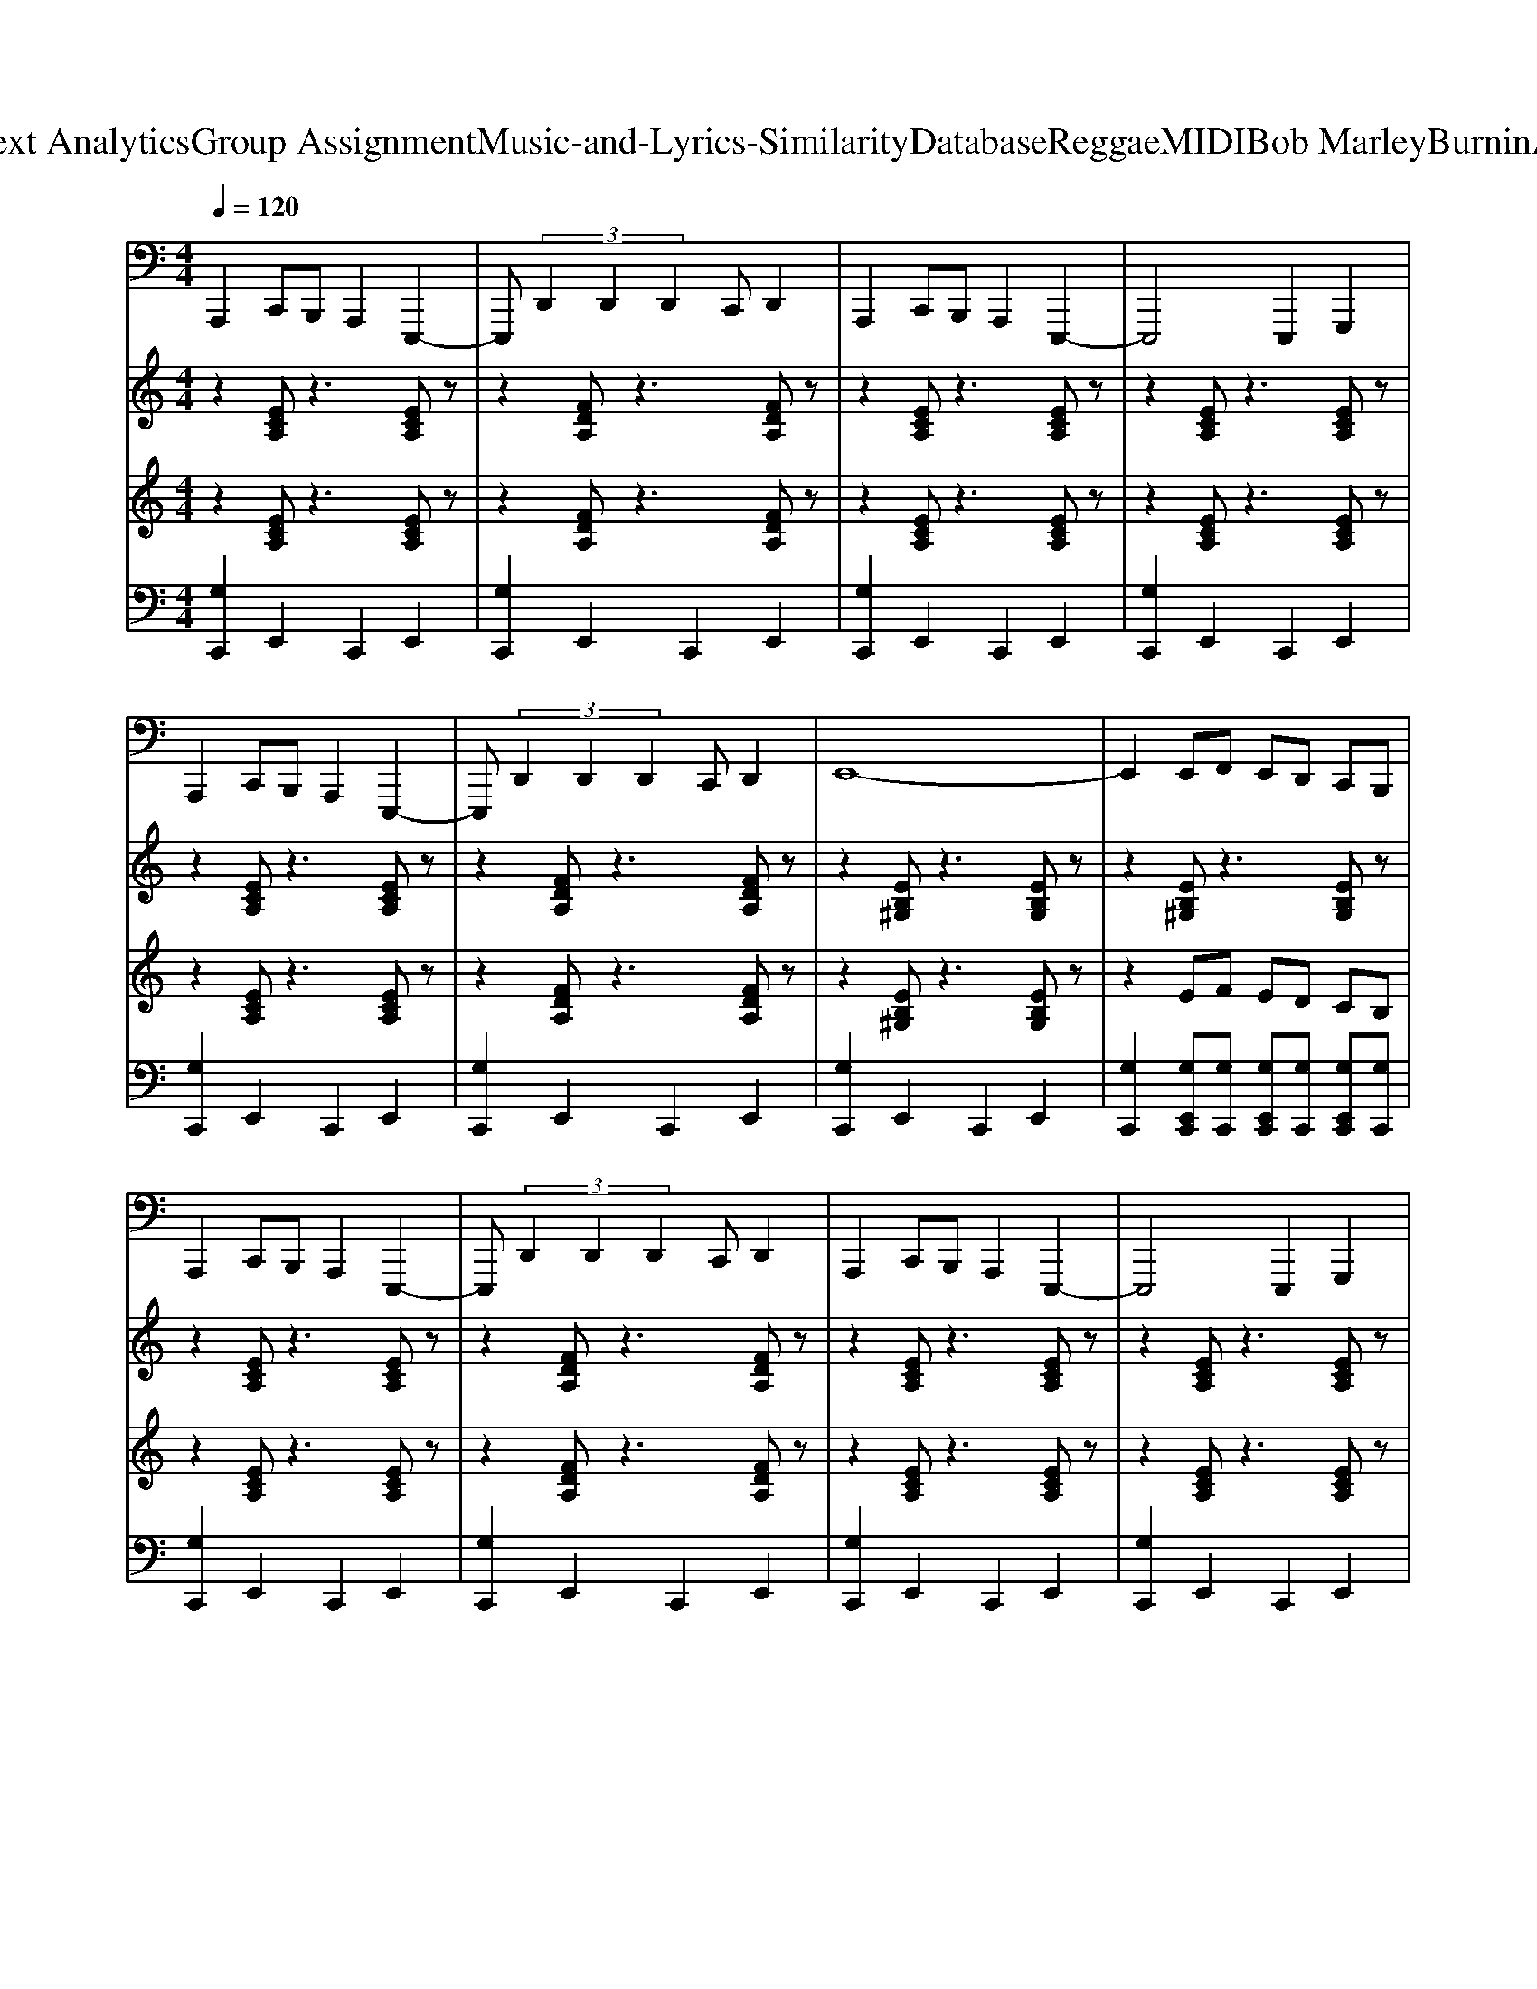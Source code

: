 X: 1
T: from D:\TCD\Text Analytics\Group Assignment\Music-and-Lyrics-Similarity\Database\Reggae\MIDI\Bob Marley\BurninAndLootin.mid
M: 4/4
L: 1/8
Q:1/4=120
% Last note suggests Locrian mode tune
K:C % 0 sharps
V:1
%%MIDI program 33
%%MIDI program 33
A,,,2 C,,B,,, A,,,2 E,,,2-| \
E,,, (3D,,2D,,2D,,2C,, D,,2| \
A,,,2 C,,B,,, A,,,2 E,,,2-| \
E,,,4 E,,,2 G,,,2|
A,,,2 C,,B,,, A,,,2 E,,,2-| \
E,,, (3D,,2D,,2D,,2C,, D,,2| \
E,,8-| \
E,,2 E,,F,, E,,D,, C,,B,,,|
A,,,2 C,,B,,, A,,,2 E,,,2-| \
E,,, (3D,,2D,,2D,,2C,, D,,2| \
A,,,2 C,,B,,, A,,,2 E,,,2-| \
E,,,4 E,,,2 G,,,2|
A,,,2 C,,B,,, A,,,2 E,,,2-| \
E,,, (3D,,2D,,2D,,2C,, D,,2| \
E,,8-| \
E,,2 E,,F,, E,,D,, C,,B,,,|
A,,,2 C,,B,,, A,,,2 E,,,2-| \
E,,, (3D,,2D,,2D,,2C,, D,,2| \
A,,,2 C,,B,,, A,,,2 E,,,2-| \
E,,,4 E,,,2 G,,,2|
A,,,2 C,,B,,, A,,,2 E,,,2-| \
E,,, (3D,,2D,,2D,,2C,, D,,2| \
E,,8-| \
E,,2 E,,F,, E,,D,, C,,B,,,|
A,,,2 C,,B,,, A,,,2 E,,,2-| \
E,,, (3D,,2D,,2D,,2C,, D,,2| \
A,,,2 C,,B,,, A,,,2 E,,,2-| \
E,,,4 E,,,2 G,,,2|
A,,,2 C,,B,,, A,,,2 E,,,2-| \
E,,, (3D,,2D,,2D,,2C,, D,,2| \
E,,8-| \
E,,2 E,,F,, E,,D,, C,,B,,,|
A,,,2 C,,B,,, A,,,2 E,,,2-| \
E,,, (3D,,2D,,2D,,2C,, D,,2| \
A,,,2 C,,B,,, A,,,2 E,,,2-| \
E,,,4 E,,,2 G,,,2|
A,,,2 C,,B,,, A,,,2 E,,,2-| \
E,,, (3D,,2D,,2D,,2C,, D,,2| \
E,,8-| \
E,,2 E,,F,, E,,D,, C,,B,,,|
A,,,2 C,,B,,, A,,,2 E,,,2-| \
E,,, (3D,,2D,,2D,,2C,, D,,2| \
A,,,2 C,,B,,, A,,,2 E,,,2-| \
E,,,4 E,,,2 G,,,2|
A,,,2 C,,B,,, A,,,2 E,,,2-| \
E,,, (3D,,2D,,2D,,2C,, D,,2| \
E,,8-| \
E,,2 E,,F,, E,,D,, C,,B,,,|
A,,,2 C,,B,,, A,,,2 E,,,2-| \
E,,, (3D,,2D,,2D,,2C,, D,,2| \
A,,,2 C,,B,,, A,,,2 E,,,2-| \
E,,,4 E,,,2 G,,,2|
A,,,2 C,,B,,, A,,,2 E,,,2-| \
E,,, (3D,,2D,,2D,,2C,, D,,2| \
E,,8-| \
E,,2 E,,F,, E,,D,, C,,B,,,|
A,,,2 C,,B,,, A,,,2 E,,,2-| \
E,,, (3D,,2D,,2D,,2C,, D,,2| \
A,,,2 C,,B,,, A,,,2 E,,,2-| \
E,,,4 E,,,2 G,,,2|
A,,,2 C,,B,,, A,,,2 E,,,2-| \
E,,, (3D,,2D,,2D,,2C,, D,,2| \
E,,8-| \
E,,2 E,,F,, E,,D,, C,,B,,,|
A,,,2 C,,B,,, A,,,2 E,,,2-| \
E,,, (3D,,2D,,2D,,2C,, D,,2| \
A,,,2 C,,B,,, A,,,2 E,,,2-| \
E,,,4 E,,,2 G,,,2|
A,,,2 C,,B,,, A,,,2 E,,,2-| \
E,,, (3D,,2D,,2D,,2C,, D,,2| \
E,,8-| \
E,,2 E,,F,, E,,D,, C,,B,,,|
A,,,2 C,,B,,, A,,,2 E,,,2-| \
E,,, (3D,,2D,,2D,,2C,, D,,2| \
A,,,2 C,,B,,, A,,,2 E,,,2-| \
E,,,4 E,,,2 G,,,2|
A,,,2 C,,B,,, A,,,2 E,,,2-| \
E,,, (3D,,2D,,2D,,2C,, D,,2| \
E,,8-| \
E,,2 E,,F,, E,,D,, C,,B,,,|
A,,,2 C,,B,,, A,,,2 E,,,2-| \
E,,, (3D,,2D,,2D,,2C,, D,,2| \
A,,,2 C,,B,,, A,,,2 E,,,2-| \
E,,,4 E,,,2 G,,,2|
A,,,2 C,,B,,, A,,,2 E,,,2-| \
E,,, (3D,,2D,,2D,,2C,, D,,2| \
E,,8-| \
E,,2 E,,F,, E,,D,, C,,B,,,|
V:2
%%MIDI program 25
%%MIDI program 25
z2 [ECA,]z3 [ECA,]z| \
z2 [FDA,]z3 [FDA,]z| \
z2 [ECA,]z3 [ECA,]z| \
z2 [ECA,]z3 [ECA,]z|
z2 [ECA,]z3 [ECA,]z| \
z2 [FDA,]z3 [FDA,]z| \
z2 [EB,^G,]z3 [EB,G,]z| \
z2 [EB,^G,]z3 [EB,G,]z|
z2 [ECA,]z3 [ECA,]z| \
z2 [FDA,]z3 [FDA,]z| \
z2 [ECA,]z3 [ECA,]z| \
z2 [ECA,]z3 [ECA,]z|
z2 [ECA,]z3 [ECA,]z| \
z2 [FDA,]z3 [FDA,]z| \
z2 [EB,^G,]z3 [EB,G,]z| \
z2 [EB,^G,]z3 [EB,G,]z|
z2 [ECA,]z3 [ECA,]z| \
z2 [FDA,]z3 [FDA,]z| \
z2 [ECA,]z3 [ECA,]z| \
z2 [ECA,]z3 [ECA,]z|
z2 [ECA,]z3 [ECA,]z| \
z2 [FDA,]z3 [FDA,]z| \
z2 [EB,^G,]z3 [EB,G,]z| \
z2 [EB,^G,]z3 [EB,G,]z|
z2 [ECA,]z3 [ECA,]z| \
z2 [FDA,]z3 [FDA,]z| \
z2 [ECA,]z3 [ECA,]z| \
z2 [ECA,]z3 [ECA,]z|
z2 [ECA,]z3 [ECA,]z| \
z2 [FDA,]z3 [FDA,]z| \
z2 [EB,^G,]z3 [EB,G,]z| \
z2 [EB,^G,]z3 [EB,G,]z|
z2 [ECA,]z3 [ECA,]z| \
z2 [FDA,]z3 [FDA,]z| \
z2 [ECA,]z3 [ECA,]z| \
z2 [ECA,]z3 [ECA,]z|
z2 [ECA,]z3 [ECA,]z| \
z2 [FDA,]z3 [FDA,]z| \
z2 [EB,^G,]z3 [EB,G,]z| \
z2 [EB,^G,]z3 [EB,G,]z|
z2 [ECA,]z3 [ECA,]z| \
z2 [FDA,]z3 [FDA,]z| \
z2 [ECA,]z3 [ECA,]z| \
z2 [ECA,]z3 [ECA,]z|
z2 [ECA,]z3 [ECA,]z| \
z2 [FDA,]z3 [FDA,]z| \
z2 [EB,^G,]z3 [EB,G,]z| \
z2 [EB,^G,]z3 [EB,G,]z|
z2 [ECA,]z3 [ECA,]z| \
z2 [FDA,]z3 [FDA,]z| \
z2 [ECA,]z3 [ECA,]z| \
z2 [ECA,]z3 [ECA,]z|
z2 [ECA,]z3 [ECA,]z| \
z2 [FDA,]z3 [FDA,]z| \
z2 [EB,^G,]z3 [EB,G,]z| \
z2 [EB,^G,]z3 [EB,G,]z|
z2 [ECA,]z3 [ECA,]z| \
z2 [FDA,]z3 [FDA,]z| \
z2 [ECA,]z3 [ECA,]z| \
z2 [ECA,]z3 [ECA,]z|
z2 [ECA,]z3 [ECA,]z| \
z2 [FDA,]z3 [FDA,]z| \
z2 [EB,^G,]z3 [EB,G,]z| \
z2 [EB,^G,]z3 [EB,G,]z|
z2 [ECA,]z3 [ECA,]z| \
z2 [FDA,]z3 [FDA,]z| \
z2 [ECA,]z3 [ECA,]z| \
z2 [ECA,]z3 [ECA,]z|
z2 [ECA,]z3 [ECA,]z| \
z2 [FDA,]z3 [FDA,]z| \
z2 [EB,^G,]z3 [EB,G,]z| \
z2 [EB,^G,]z3 [EB,G,]z|
z2 [ECA,]z3 [ECA,]z| \
z2 [FDA,]z3 [FDA,]z| \
z2 [ECA,]z3 [ECA,]z| \
z2 [ECA,]z3 [ECA,]z|
z2 [ECA,]z3 [ECA,]z| \
z2 [FDA,]z3 [FDA,]z| \
z2 [EB,^G,]z3 [EB,G,]z| \
z2 [EB,^G,]z3 [EB,G,]z|
z2 [ECA,]z3 [ECA,]z| \
z2 [FDA,]z3 [FDA,]z| \
z2 [ECA,]z3 [ECA,]z| \
z2 [ECA,]z3 [ECA,]z|
z2 [ECA,]z3 [ECA,]z| \
z2 [FDA,]z3 [FDA,]z| \
z2 [EB,^G,]z3 [EB,G,]z| \
z2 [EB,^G,]z3 [EB,G,]
V:3
%%MIDI program 30
%%MIDI program 30
z2 [ECA,]z3 [ECA,]z| \
z2 [FDA,]z3 [FDA,]z| \
z2 [ECA,]z3 [ECA,]z| \
z2 [ECA,]z3 [ECA,]z|
z2 [ECA,]z3 [ECA,]z| \
z2 [FDA,]z3 [FDA,]z| \
z2 [EB,^G,]z3 [EB,G,]z| \
z2 EF ED CB,|
z2 [ECA,]z3 [ECA,]z| \
z2 [FDA,]z3 [FDA,]z| \
z2 [ECA,]z3 [ECA,]z| \
z2 [ECA,]z3 [ECA,]z|
z2 [ECA,]z3 [ECA,]z| \
z2 [FDA,]z3 [FDA,]z| \
z2 [EB,^G,]z3 [EB,G,]z| \
z2 EF ED CB,|
z2 [ECA,]z3 [ECA,]z| \
z2 [FDA,]z3 [FDA,]z| \
z2 [ECA,]z3 [ECA,]z| \
z2 [ECA,]z3 [ECA,]z|
z2 [ECA,]z3 [ECA,]z| \
z2 [FDA,]z3 [FDA,]z| \
z2 [EB,^G,]z3 [EB,G,]z| \
z2 EF ED CB,|
z2 [ECA,]z3 [ECA,]z| \
z2 [FDA,]z3 [FDA,]z| \
z2 [ECA,]z3 [ECA,]z| \
z2 [ECA,]z3 [ECA,]z|
z2 [ECA,]z3 [ECA,]z| \
z2 [FDA,]z3 [FDA,]z| \
z2 [EB,^G,]z3 [EB,G,]z| \
z2 EF ED CB,|
z2 [ECA,]z3 [ECA,]z| \
z2 [FDA,]z3 [FDA,]z| \
z2 [ECA,]z3 [ECA,]z| \
z2 [ECA,]z3 [ECA,]z|
z2 [ECA,]z3 [ECA,]z| \
z2 [FDA,]z3 [FDA,]z| \
z2 [EB,^G,]z3 [EB,G,]z| \
z2 EF ED CB,|
z2 [ECA,]z3 [ECA,]z| \
z2 [FDA,]z3 [FDA,]z| \
z2 [ECA,]z3 [ECA,]z| \
z2 [ECA,]z3 [ECA,]z|
z2 [ECA,]z3 [ECA,]z| \
z2 [FDA,]z3 [FDA,]z| \
z2 [EB,^G,]z3 [EB,G,]z| \
z2 EF ED CB,|
z2 [ECA,]z3 [ECA,]z| \
z2 [FDA,]z3 [FDA,]z| \
z2 [ECA,]z3 [ECA,]z| \
z2 [ECA,]z3 [ECA,]z|
z2 [ECA,]z3 [ECA,]z| \
z2 [FDA,]z3 [FDA,]z| \
z2 [EB,^G,]z3 [EB,G,]z| \
z2 EF ED CB,|
z2 [ECA,]z3 [ECA,]z| \
z2 [FDA,]z3 [FDA,]z| \
z2 [ECA,]z3 [ECA,]z| \
z2 [ECA,]z3 [ECA,]z|
z2 [ECA,]z3 [ECA,]z| \
z2 [FDA,]z3 [FDA,]z| \
z2 [EB,^G,]z3 [EB,G,]z| \
z2 EF ED CB,|
z2 [ECA,]z3 [ECA,]z| \
z2 [FDA,]z3 [FDA,]z| \
z2 [ECA,]z3 [ECA,]z| \
z2 [ECA,]z3 [ECA,]z|
z2 [ECA,]z3 [ECA,]z| \
z2 [FDA,]z3 [FDA,]z| \
z2 [EB,^G,]z3 [EB,G,]z| \
z2 EF ED CB,|
z2 [ECA,]z3 [ECA,]z| \
z2 [FDA,]z3 [FDA,]z| \
z2 [ECA,]z3 [ECA,]z| \
z2 [ECA,]z3 [ECA,]z|
z2 [ECA,]z3 [ECA,]z| \
z2 [FDA,]z3 [FDA,]z| \
z2 [EB,^G,]z3 [EB,G,]z| \
z2 EF ED CB,|
z2 [ECA,]z3 [ECA,]z| \
z2 [FDA,]z3 [FDA,]z| \
z2 [ECA,]z3 [ECA,]z| \
z2 [ECA,]z3 [ECA,]z|
z2 [ECA,]z3 [ECA,]z| \
z2 [FDA,]z3 [FDA,]z| \
z2 [EB,^G,]z3 [EB,G,]z| \
z2 EF ED CB,|
V:4
%%MIDI channel 10
[G,C,,]2 E,,2 C,,2 E,,2| \
[G,C,,]2 E,,2 C,,2 E,,2| \
[G,C,,]2 E,,2 C,,2 E,,2| \
[G,C,,]2 E,,2 C,,2 E,,2|
[G,C,,]2 E,,2 C,,2 E,,2| \
[G,C,,]2 E,,2 C,,2 E,,2| \
[G,C,,]2 E,,2 C,,2 E,,2| \
[G,C,,]2 [G,E,,C,,][G,C,,] [G,E,,C,,][G,C,,] [G,E,,C,,][G,C,,]|
[G,C,,]2 E,,2 C,,2 E,,2| \
[G,C,,]2 E,,2 C,,2 E,,2| \
[G,C,,]2 E,,2 C,,2 E,,2| \
[G,C,,]2 E,,2 C,,2 E,,2|
[G,C,,]2 E,,2 C,,2 E,,2| \
[G,C,,]2 E,,2 C,,2 E,,2| \
[G,C,,]2 E,,2 C,,2 E,,2| \
[G,C,,]2 [G,E,,C,,][G,C,,] [G,E,,C,,][G,C,,] [G,E,,C,,][G,C,,]|
[G,C,,]2 E,,2 C,,2 E,,2| \
[G,C,,]2 E,,2 C,,2 E,,2| \
[G,C,,]2 E,,2 C,,2 E,,2| \
[G,C,,]2 E,,2 C,,2 E,,2|
[G,C,,]2 E,,2 C,,2 E,,2| \
[G,C,,]2 E,,2 C,,2 E,,2| \
[G,C,,]2 E,,2 C,,2 E,,2| \
[G,C,,]2 [G,E,,C,,][G,C,,] [G,E,,C,,][G,C,,] [G,E,,C,,][G,C,,]|
[G,C,,]2 E,,2 C,,2 E,,2| \
[G,C,,]2 E,,2 C,,2 E,,2| \
[G,C,,]2 E,,2 C,,2 E,,2| \
[G,C,,]2 E,,2 C,,2 E,,2|
[G,C,,]2 E,,2 C,,2 E,,2| \
[G,C,,]2 E,,2 C,,2 E,,2| \
[G,C,,]2 E,,2 C,,2 E,,2| \
[G,C,,]2 [G,E,,C,,][G,C,,] [G,E,,C,,][G,C,,] [G,E,,C,,][G,C,,]|
[G,C,,]2 E,,2 C,,2 E,,2| \
[G,C,,]2 E,,2 C,,2 E,,2| \
[G,C,,]2 E,,2 C,,2 E,,2| \
[G,C,,]2 E,,2 C,,2 E,,2|
[G,C,,]2 E,,2 C,,2 E,,2| \
[G,C,,]2 E,,2 C,,2 E,,2| \
[G,C,,]2 E,,2 C,,2 E,,2| \
[G,C,,]2 [G,E,,C,,][G,C,,] [G,E,,C,,][G,C,,] [G,E,,C,,][G,C,,]|
[G,C,,]2 E,,2 C,,2 E,,2| \
[G,C,,]2 E,,2 C,,2 E,,2| \
[G,C,,]2 E,,2 C,,2 E,,2| \
[G,C,,]2 E,,2 C,,2 E,,2|
[G,C,,]2 E,,2 C,,2 E,,2| \
[G,C,,]2 E,,2 C,,2 E,,2| \
[G,C,,]2 E,,2 C,,2 E,,2| \
[G,C,,]2 [G,E,,C,,][G,C,,] [G,E,,C,,][G,C,,] [G,E,,C,,][G,C,,]|
[G,C,,]2 E,,2 C,,2 E,,2| \
[G,C,,]2 E,,2 C,,2 E,,2| \
[G,C,,]2 E,,2 C,,2 E,,2| \
[G,C,,]2 E,,2 C,,2 E,,2|
[G,C,,]2 E,,2 C,,2 E,,2| \
[G,C,,]2 E,,2 C,,2 E,,2| \
[G,C,,]2 E,,2 C,,2 E,,2| \
[G,C,,]2 [G,E,,C,,][G,C,,] [G,E,,C,,][G,C,,] [G,E,,C,,][G,C,,]|
[G,C,,]2 E,,2 C,,2 E,,2| \
[G,C,,]2 E,,2 C,,2 E,,2| \
[G,C,,]2 E,,2 C,,2 E,,2| \
[G,C,,]2 E,,2 C,,2 E,,2|
[G,C,,]2 E,,2 C,,2 E,,2| \
[G,C,,]2 E,,2 C,,2 E,,2| \
[G,C,,]2 E,,2 C,,2 E,,2| \
[G,C,,]2 [G,E,,C,,][G,C,,] [G,E,,C,,][G,C,,] [G,E,,C,,][G,C,,]|
[G,C,,]2 E,,2 C,,2 E,,2| \
[G,C,,]2 E,,2 C,,2 E,,2| \
[G,C,,]2 E,,2 C,,2 E,,2| \
[G,C,,]2 E,,2 C,,2 E,,2|
[G,C,,]2 E,,2 C,,2 E,,2| \
[G,C,,]2 E,,2 C,,2 E,,2| \
[G,C,,]2 E,,2 C,,2 E,,2| \
[G,C,,]2 [G,E,,C,,][G,C,,] [G,E,,C,,][G,C,,] [G,E,,C,,][G,C,,]|
[G,C,,]2 E,,2 C,,2 E,,2| \
[G,C,,]2 E,,2 C,,2 E,,2| \
[G,C,,]2 E,,2 C,,2 E,,2| \
[G,C,,]2 E,,2 C,,2 E,,2|
[G,C,,]2 E,,2 C,,2 E,,2| \
[G,C,,]2 E,,2 C,,2 E,,2| \
[G,C,,]2 E,,2 C,,2 E,,2| \
[G,C,,]2 [G,E,,C,,][G,C,,] [G,E,,C,,][G,C,,] [G,E,,C,,][G,C,,]|
[G,C,,]2 E,,2 C,,2 E,,2| \
[G,C,,]2 E,,2 C,,2 E,,2| \
[G,C,,]2 E,,2 C,,2 E,,2| \
[G,C,,]2 E,,2 C,,2 E,,2|
[G,C,,]2 E,,2 C,,2 E,,2| \
[G,C,,]2 E,,2 C,,2 E,,2| \
[G,C,,]2 E,,2 C,,2 E,,2| \
[G,C,,]2 [G,E,,C,,][G,C,,] [G,E,,C,,][G,C,,] [G,E,,C,,][G,C,,]|
